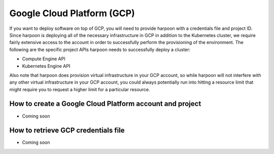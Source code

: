 =========================
Google Cloud Platform (GCP)
=========================
If you want to deploy software on top of GCP, you will need to provide harpoon with a credentials file
and project ID. Since harpoon is deploying all of the necessary infrastructure in GCP in
addition to the Kubernetes cluster, we require fairly extensive access to the account in order to
successfully perform the provisioning of the environment. The following are the specific project APIs harpoon needs
to successfully deploy a cluster:

* Compute Engine API
* Kubernetes Engine API

Also note that harpoon does provision virtual infrastructure in your GCP account, so while harpoon will
not interfere with any other virtual infrastructure in your GCP account, you could always potentially
run into hitting a resource limit that might require you to request a higher limit for a particular
resource.

How to create a Google Cloud Platform account and project 
------------------

* Coming soon

How to retrieve GCP credentials file
------------------

* Coming soon
